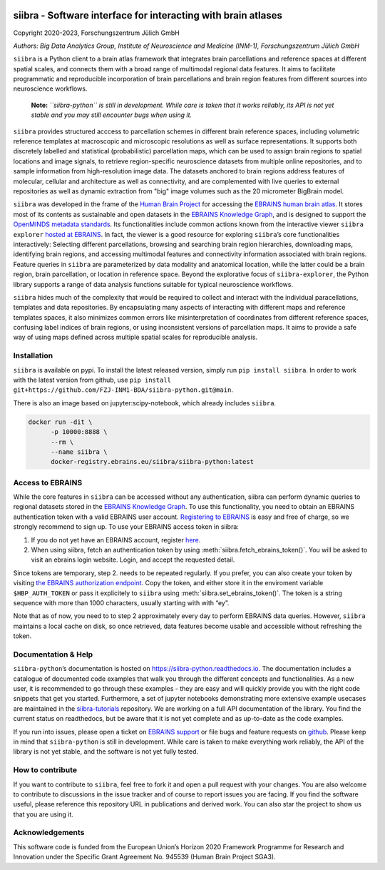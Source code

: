 |License| |PyPI version| |Python versions| |Documentation Status|

siibra - Software interface for interacting with brain atlases
==============================================================

Copyright 2020-2023, Forschungszentrum Jülich GmbH

*Authors: Big Data Analytics Group, Institute of Neuroscience and
Medicine (INM-1), Forschungszentrum Jülich GmbH*

.. intro-start

``siibra`` is a Python client to a brain atlas framework that integrates brain parcellations and reference spaces at different spatial scales, and connects them with a broad range of multimodal regional data features. 
It aims to facilitate programmatic and reproducible incorporation of brain parcellations and brain region features from different sources into neuroscience workflows.

    **Note:** *``siibra-python`` is still in development. While care is taken that it works reliably, its API is not yet stable and you may still encounter bugs when using it.*

``siibra`` provides structured acccess to parcellation schemes in different brain reference spaces, including volumetric reference templates at  macroscopic and microscopic resolutions as well as surface representations. 
It supports both discretely labelled and statistical (probabilistic) parcellation maps, which can be used to assign brain regions to spatial locations and image signals, to retrieve region-specific neuroscience datasets from multiple online repositories, and to sample information from high-resolution image data. 
The datasets anchored to brain regions address features of molecular, cellular and architecture as well as connectivity, and are complemented with live queries to external repositories as well as dynamic extraction from "big" image volumes such as the 20 micrometer BigBrain model.

``siibra`` was developed in the frame of the `Human Brain Project <https://humanbrainproject.eu>`__ for accessing the `EBRAINS
human brain atlas <https://ebrains.eu/service/human-brain-atlas>`__. 
It stores most of its contents as sustainable and open datasets in the `EBRAINS Knowledge Graph <https://kg.ebrains.eu>`__, and is designed to support the `OpenMINDS metadata standards <https://github.com/HumanBrainProject/openMINDS_SANDS>`__. 
Its functionalities include common actions known from the interactive viewer ``siibra explorer`` `hosted at EBRAINS <https://atlases.ebrains.eu/viewer>`__. 
In fact, the viewer is a good resource for exploring ``siibra``\ ’s core functionalities interactively: Selecting different parcellations, browsing and searching brain region hierarchies, downloading maps, identifying brain regions, and accessing multimodal features and connectivity information associated with brain regions. 
Feature queries in ``siibra`` are parameterized by data modality and anatomical location, while the latter could be a brain region, brain parcellation, or location in reference space. 
Beyond the explorative focus of ``siibra-explorer``, the Python library supports a range of data analysis functions suitable for typical neuroscience workflows.

``siibra`` hides much of the complexity that would be required to collect and interact with the individual paracellations, templates and data repositories.
By encapsulating many aspects of interacting with different maps and reference templates spaces, it also minimizes common errors like misinterpretation of coordinates from different reference spaces, confusing label indices of brain regions, or using inconsistent versions of parcellation maps. 
It aims to provide a safe way of using maps defined across multiple spatial scales for reproducible analysis.

.. intro-end

.. getting-started-start

Installation
------------

``siibra`` is available on pypi. 
To install the latest released version, simply run ``pip install siibra``. 
In order to work with the latest version from github, use ``pip install git+https://github.com/FZJ-INM1-BDA/siibra-python.git@main``.

There is also an image based on jupyter:scipy-notebook, which already includes ``siibra``.

.. code-block:: sh

  docker run -dit \
        -p 10000:8888 \
        --rm \
        --name siibra \
        docker-registry.ebrains.eu/siibra/siibra-python:latest

.. _accessEBRAINS:
Access to EBRAINS
-----------------

While the core features in ``siibra`` can be accessed without any authentication, siibra can perform dynamic queries to regional datasets stored in the `EBRAINS Knowledge Graph <https://kg.ebrains.eu>`__. 
To use this functionality, you need to obtain an EBRAINS authentication token with a valid EBRAINS user account.
`Registering to EBRAINS <https://ebrains.eu/register/>`__ is easy and free of charge, so we strongly recommend to sign up.
To use your EBRAINS access token in siibra:

1. If you do not yet have an EBRAINS account, register `here <https://ebrains.eu/register>`__.
2. When using siibra, fetch an authentication token by using :meth:`siibra.fetch_ebrains_token()`. You will be asked to visit an ebrains login website. Login, and accept the requested detail.

Since tokens are temporary, step 2. needs to be repeated regularly.
If you prefer, you can also create your token by visiting `the EBRAINS authorization endpoint <https://nexus-iam.humanbrainproject.org/v0/oauth2/authorize>`__.
Copy the token, and either store it in the enviroment variable ``$HBP_AUTH_TOKEN`` or pass it explicitely to ``siibra`` using :meth:`siibra.set_ebrains_token()`.
The token is a string sequence with more than 1000 characters, usually starting with with “ey”.

Note that as of now, you need to to step 2 approximately every day to perform EBRAINS data queries.
However, ``siibra`` maintains a local cache on disk, so once retrieved, data features become usable and accessible without refreshing the token.

Documentation & Help
--------------------

``siibra-python``\ ’s documentation is hosted on https://siibra-python.readthedocs.io.
The documentation includes a catalogue of documented code examples that walk you through the different concepts and functionalities.
As a new user, it is recommended to go through these examples - they are easy and will quickly provide you with the right code snippets that get you started.
Furthermore, a set of jupyter notebooks demonstrating more extensive example usecases are maintained in the `siibra-tutorials <https://github.com/FZJ-INM1-BDA/siibra-tutorials>`__ repository.
We are working on a full API documentation of the library. You find the current status on readthedocs, but be aware that it is not yet complete and as up-to-date as the code examples.

If you run into issues, please open a ticket on `EBRAINS support <https://ebrains.eu/support/>`__ or file bugs and
feature requests on `github <https://github.com/FZJ-INM1-BDA/siibra-python/issues>`__.
Please keep in mind that ``siibra-python`` is still in development.
While care is taken to make everything work reliably, the API of the library is not yet stable, and the software is not yet fully tested.

.. getting-started-end

.. contribute-start


How to contribute
-----------------

If you want to contribute to ``siibra``, feel free to fork it and open a pull request with your changes.
You are also welcome to contribute to discussions in the issue tracker and of course to report issues you are facing.
If you find the software useful, please reference this repository URL in publications and derived work.
You can also star the project to show us that you are using it.

.. contribute-end

.. acknowledgments-start

Acknowledgements
----------------

This software code is funded from the European Union’s Horizon 2020 Framework Programme for Research and Innovation under the Specific Grant Agreement No. 945539 (Human Brain Project SGA3).

.. acknowledgments-end

.. |License| image:: https://img.shields.io/badge/License-Apache%202.0-blue.svg
   :target: https://opensource.org/licenses/Apache-2.0
.. |PyPI version| image:: https://badge.fury.io/py/siibra.svg
   :target: https://pypi.org/project/siibra/
.. |Python versions| image:: https://img.shields.io/pypi/pyversions/siibra.svg
   :target: https://pypi.python.org/pypi/siibra
.. |Documentation Status| image:: https://readthedocs.org/projects/siibra-python/badge/?version=latest
   :target: https://siibra-python.readthedocs.io/en/latest/?badge=latest

